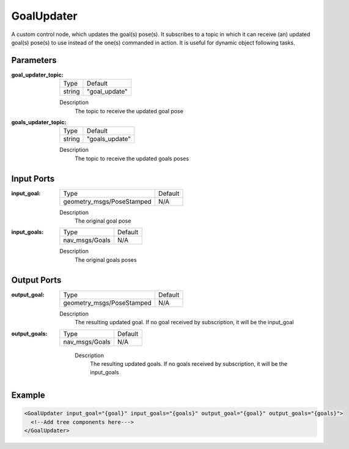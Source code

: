 .. _bt_goal_updater:

GoalUpdater
===========

A custom control node, which updates the goal(s) pose(s). It subscribes to a topic in which it can receive (an) updated goal(s) pose(s) to use instead of the one(s) commanded in action. It is useful for dynamic object following tasks.

Parameters
----------

:goal_updater_topic:

  ====== ==============
  Type   Default
  ------ --------------
  string  "goal_update"
  ====== ==============

  Description
      The topic to receive the updated goal pose

:goals_updater_topic:

  ====== ===============
  Type   Default
  ------ ---------------
  string  "goals_update"
  ====== ===============

  Description
      The topic to receive the updated goals poses

Input Ports
-----------

:input_goal:

  ========================= =======
  Type                      Default
  ------------------------- -------
  geometry_msgs/PoseStamped N/A
  ========================= =======

  Description
      The original goal pose

:input_goals:

  ============== =======
  Type           Default
  -------------- -------
  nav_msgs/Goals   N/A
  ============== =======

  Description
      The original goals poses

Output Ports
------------

:output_goal:

  ========================= =======
  Type                      Default
  ------------------------- -------
  geometry_msgs/PoseStamped N/A
  ========================= =======

  Description
    	The resulting updated goal. If no goal received by subscription, it will be the input_goal

:output_goals:

  ============== =======
  Type           Default
  -------------- -------
  nav_msgs/Goals   N/A
  ============== =======

    Description
      	The resulting updated goals. If no goals received by subscription, it will be the input_goals

Example
-------

.. code-block:: xml

  <GoalUpdater input_goal="{goal}" input_goals="{goals}" output_goal="{goal}" output_goals="{goals}">
    <!--Add tree components here--->
  </GoalUpdater>
